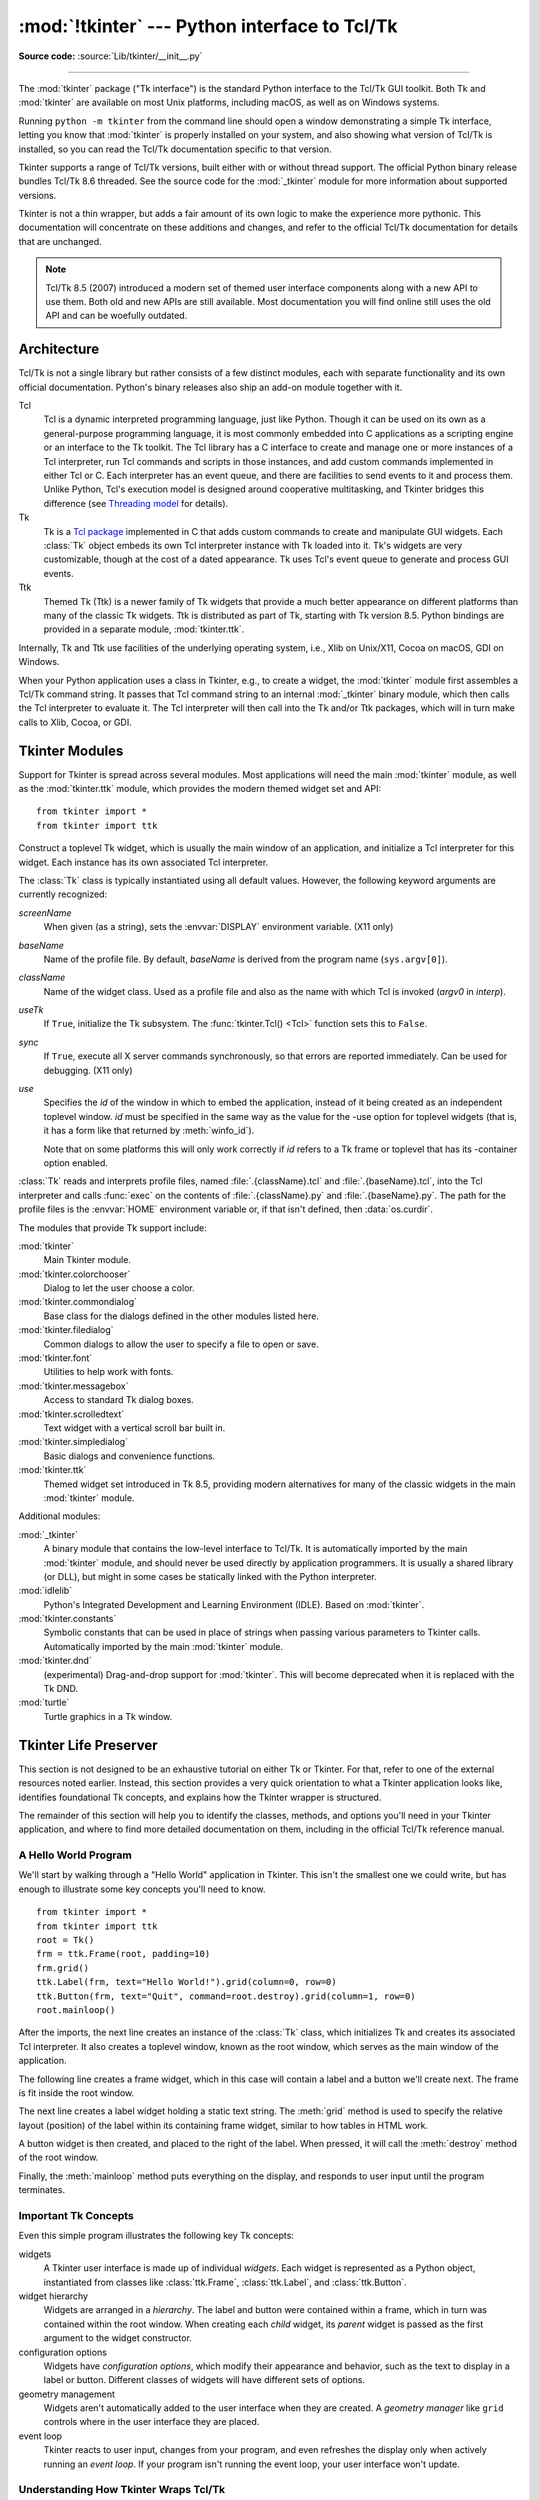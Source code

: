 :mod:`!tkinter` --- Python interface to Tcl/Tk
==============================================

.. module:: tkinter
   :synopsis: Interface to Tcl/Tk for graphical user interfaces

.. moduleauthor:: Guido van Rossum <guido@Python.org>

**Source code:** :source:`Lib/tkinter/__init__.py`

--------------

The :mod:`tkinter` package ("Tk interface") is the standard Python interface to
the Tcl/Tk GUI toolkit.  Both Tk and :mod:`tkinter` are available on most Unix
platforms, including macOS, as well as on Windows systems.

Running ``python -m tkinter`` from the command line should open a window
demonstrating a simple Tk interface, letting you know that :mod:`tkinter` is
properly installed on your system, and also showing what version of Tcl/Tk is
installed, so you can read the Tcl/Tk documentation specific to that version.

Tkinter supports a range of Tcl/Tk versions, built either with or
without thread support. The official Python binary release bundles Tcl/Tk 8.6
threaded. See the source code for the :mod:`_tkinter` module
for more information about supported versions.

Tkinter is not a thin wrapper, but adds a fair amount of its own logic to
make the experience more pythonic. This documentation will concentrate on these
additions and changes, and refer to the official Tcl/Tk documentation for
details that are unchanged.

.. note::

   Tcl/Tk 8.5 (2007) introduced a modern set of themed user interface components
   along with a new API to use them. Both old and new APIs are still available.
   Most documentation you will find online still uses the old API and
   can be woefully outdated.

.. seealso::

   * `TkDocs <https://tkdocs.com/>`_
      Extensive tutorial on creating user interfaces with Tkinter.  Explains key concepts,
      and illustrates recommended approaches using the modern API.

   * `Tkinter 8.5 reference: a GUI for Python <https://www.tkdocs.com/shipman/>`_
      Reference documentation for Tkinter 8.5 detailing available classes, methods, and options.

   Tcl/Tk Resources:

   * `Tk commands <https://www.tcl.tk/man/tcl8.6/TkCmd/contents.htm>`_
      Comprehensive reference to each of the underlying Tcl/Tk commands used by Tkinter.

   * `Tcl/Tk Home Page <https://www.tcl.tk>`_
      Additional documentation, and links to Tcl/Tk core development.

   Books:

   * `Modern Tkinter for Busy Python Developers <https://tkdocs.com/book.html>`_
      By Mark Roseman. (ISBN 978-1999149567)

   * `Python GUI programming with Tkinter <https://www.packtpub.com/en-us/product/python-gui-programming-with-tkinter-9781788835886>`_
      By Alan D. Moore. (ISBN 978-1788835886)

   * `Programming Python <https://learning-python.com/about-pp4e.html>`_
      By Mark Lutz; has excellent coverage of Tkinter. (ISBN 978-0596158101)

   * `Tcl and the Tk Toolkit (2nd edition)  <https://www.amazon.com/exec/obidos/ASIN/032133633X>`_
      By John Ousterhout, inventor of Tcl/Tk, and Ken Jones; does not cover Tkinter. (ISBN 978-0321336330)


Architecture
------------

Tcl/Tk is not a single library but rather consists of a few distinct
modules, each with separate functionality and its own official
documentation. Python's binary releases also ship an add-on module
together with it.

Tcl
   Tcl is a dynamic interpreted programming language, just like Python. Though
   it can be used on its own as a general-purpose programming language, it is
   most commonly embedded into C applications as a scripting engine or an
   interface to the Tk toolkit. The Tcl library has a C interface to
   create and manage one or more instances of a Tcl interpreter, run Tcl
   commands and scripts in those instances, and add custom commands
   implemented in either Tcl or C. Each interpreter has an event queue,
   and there are facilities to send events to it and process them.
   Unlike Python, Tcl's execution model is designed around cooperative
   multitasking, and Tkinter bridges this difference
   (see `Threading model`_ for details).

Tk
   Tk is a `Tcl package <https://wiki.tcl-lang.org/37432>`_ implemented in C
   that adds custom commands to create and manipulate GUI widgets. Each
   :class:`Tk` object embeds its own Tcl interpreter instance with Tk loaded into
   it. Tk's widgets are very customizable, though at the cost of a dated appearance.
   Tk uses Tcl's event queue to generate and process GUI events.

Ttk
   Themed Tk (Ttk) is a newer family of Tk widgets that provide a much better
   appearance on different platforms than many of the classic Tk widgets.
   Ttk is distributed as part of Tk, starting with Tk version 8.5. Python
   bindings are provided in a separate module, :mod:`tkinter.ttk`.

Internally, Tk and Ttk use facilities of the underlying operating system,
i.e., Xlib on Unix/X11, Cocoa on macOS, GDI on Windows.

When your Python application uses a class in Tkinter, e.g., to create a widget,
the :mod:`tkinter` module first assembles a Tcl/Tk command string. It passes that
Tcl command string to an internal :mod:`_tkinter` binary module, which then
calls the Tcl interpreter to evaluate it. The Tcl interpreter will then call into the
Tk and/or Ttk packages, which will in turn make calls to Xlib, Cocoa, or GDI.


Tkinter Modules
---------------

Support for Tkinter is spread across several modules. Most applications will need the
main :mod:`tkinter` module, as well as the :mod:`tkinter.ttk` module, which provides
the modern themed widget set and API::


   from tkinter import *
   from tkinter import ttk


.. class:: Tk(screenName=None, baseName=None, className='Tk', useTk=True, sync=False, use=None)

   Construct a toplevel Tk widget, which is usually the main window of an
   application, and initialize a Tcl interpreter for this widget.  Each
   instance has its own associated Tcl interpreter.

   The :class:`Tk` class is typically instantiated using all default values.
   However, the following keyword arguments are currently recognized:

   *screenName*
      When given (as a string), sets the :envvar:`DISPLAY` environment
      variable. (X11 only)
   *baseName*
      Name of the profile file.  By default, *baseName* is derived from the
      program name (``sys.argv[0]``).
   *className*
      Name of the widget class.  Used as a profile file and also as the name
      with which Tcl is invoked (*argv0* in *interp*).
   *useTk*
      If ``True``, initialize the Tk subsystem.  The :func:`tkinter.Tcl() <Tcl>`
      function sets this to ``False``.
   *sync*
      If ``True``, execute all X server commands synchronously, so that errors
      are reported immediately.  Can be used for debugging. (X11 only)
   *use*
      Specifies the *id* of the window in which to embed the application,
      instead of it being created as an independent toplevel window. *id* must
      be specified in the same way as the value for the -use option for
      toplevel widgets (that is, it has a form like that returned by
      :meth:`winfo_id`).

      Note that on some platforms this will only work correctly if *id* refers
      to a Tk frame or toplevel that has its -container option enabled.

   :class:`Tk` reads and interprets profile files, named
   :file:`.{className}.tcl` and :file:`.{baseName}.tcl`, into the Tcl
   interpreter and calls :func:`exec` on the contents of
   :file:`.{className}.py` and :file:`.{baseName}.py`.  The path for the
   profile files is the :envvar:`HOME` environment variable or, if that
   isn't defined, then :data:`os.curdir`.

   .. attribute:: tk

      The Tk application object created by instantiating :class:`Tk`.  This
      provides access to the Tcl interpreter.  Each widget that is attached
      the same instance of :class:`Tk` has the same value for its :attr:`tk`
      attribute.

   .. attribute:: master

      The widget object that contains this widget.  For :class:`Tk`, the
      *master* is :const:`None` because it is the main window.  The terms
      *master* and *parent* are similar and sometimes used interchangeably
      as argument names; however, calling :meth:`winfo_parent` returns a
      string of the widget name whereas :attr:`master` returns the object.
      *parent*/*child* reflects the tree-like relationship while
      *master*/*slave* reflects the container structure.

   .. attribute:: children

      The immediate descendants of this widget as a :class:`dict` with the
      child widget names as the keys and the child instance objects as the
      values.


.. function:: Tcl(screenName=None, baseName=None, className='Tk', useTk=False)

   The :func:`Tcl` function is a factory function which creates an object much like
   that created by the :class:`Tk` class, except that it does not initialize the Tk
   subsystem.  This is most often useful when driving the Tcl interpreter in an
   environment where one doesn't want to create extraneous toplevel windows, or
   where one cannot (such as Unix/Linux systems without an X server).  An object
   created by the :func:`Tcl` object can have a Toplevel window created (and the Tk
   subsystem initialized) by calling its :meth:`loadtk` method.


The modules that provide Tk support include:

:mod:`tkinter`
   Main Tkinter module.

:mod:`tkinter.colorchooser`
   Dialog to let the user choose a color.

:mod:`tkinter.commondialog`
   Base class for the dialogs defined in the other modules listed here.

:mod:`tkinter.filedialog`
   Common dialogs to allow the user to specify a file to open or save.

:mod:`tkinter.font`
   Utilities to help work with fonts.

:mod:`tkinter.messagebox`
   Access to standard Tk dialog boxes.

:mod:`tkinter.scrolledtext`
   Text widget with a vertical scroll bar built in.

:mod:`tkinter.simpledialog`
   Basic dialogs and convenience functions.

:mod:`tkinter.ttk`
   Themed widget set introduced in Tk 8.5, providing modern alternatives
   for many of the classic widgets in the main :mod:`tkinter` module.

Additional modules:

.. module:: _tkinter
   :synopsis: A binary module that contains the low-level interface to Tcl/Tk.

:mod:`_tkinter`
   A binary module that contains the low-level interface to Tcl/Tk.
   It is automatically imported by the main :mod:`tkinter` module,
   and should never be used directly by application programmers.
   It is usually a shared library (or DLL), but might in some cases be
   statically linked with the Python interpreter.

:mod:`idlelib`
   Python's Integrated Development and Learning Environment (IDLE). Based
   on :mod:`tkinter`.

:mod:`tkinter.constants`
   Symbolic constants that can be used in place of strings when passing
   various parameters to Tkinter calls. Automatically imported by the
   main :mod:`tkinter` module.

:mod:`tkinter.dnd`
   (experimental) Drag-and-drop support for :mod:`tkinter`. This will
   become deprecated when it is replaced with the Tk DND.

:mod:`turtle`
   Turtle graphics in a Tk window.


Tkinter Life Preserver
----------------------

This section is not designed to be an exhaustive tutorial on either Tk or
Tkinter.  For that, refer to one of the external resources noted earlier.
Instead, this section provides a very quick orientation to what a Tkinter
application looks like, identifies foundational Tk concepts, and
explains how the Tkinter wrapper is structured.

The remainder of this section will help you to identify the classes,
methods, and options you'll need in your Tkinter application, and where to
find more detailed documentation on them, including in the official Tcl/Tk
reference manual.


A Hello World Program
^^^^^^^^^^^^^^^^^^^^^

We'll start by walking through a "Hello World" application in Tkinter. This
isn't the smallest one we could write, but has enough to illustrate some
key concepts you'll need to know.

::

    from tkinter import *
    from tkinter import ttk
    root = Tk()
    frm = ttk.Frame(root, padding=10)
    frm.grid()
    ttk.Label(frm, text="Hello World!").grid(column=0, row=0)
    ttk.Button(frm, text="Quit", command=root.destroy).grid(column=1, row=0)
    root.mainloop()


After the imports, the next line creates an instance of the :class:`Tk` class,
which initializes Tk and creates its associated Tcl interpreter. It also
creates a toplevel window, known as the root window, which serves as the main
window of the application.

The following line creates a frame widget, which in this case will contain
a label and a button we'll create next. The frame is fit inside the root
window.

The next line creates a label widget holding a static text string. The
:meth:`grid` method is used to specify the relative layout (position) of the
label within its containing frame widget, similar to how tables in HTML work.

A button widget is then created, and placed to the right of the label. When
pressed, it will call the :meth:`destroy` method of the root window.

Finally, the :meth:`mainloop` method puts everything on the display, and
responds to user input until the program terminates.



Important Tk Concepts
^^^^^^^^^^^^^^^^^^^^^

Even this simple program illustrates the following key Tk concepts:

widgets
  A Tkinter user interface is made up of individual *widgets*. Each widget is
  represented as a Python object, instantiated from classes like
  :class:`ttk.Frame`, :class:`ttk.Label`, and :class:`ttk.Button`.

widget hierarchy
  Widgets are arranged in a *hierarchy*. The label and button were contained
  within a frame, which in turn was contained within the root window. When
  creating each *child* widget, its *parent* widget is passed as the first
  argument to the widget constructor.

configuration options
  Widgets have *configuration options*, which modify their appearance and
  behavior, such as the text to display in a label or button. Different
  classes of widgets will have different sets of options.

geometry management
  Widgets aren't automatically added to the user interface when they are
  created. A *geometry manager* like ``grid`` controls where in the
  user interface they are placed.

event loop
  Tkinter reacts to user input, changes from your program, and even refreshes
  the display only when actively running an *event loop*. If your program
  isn't running the event loop, your user interface won't update.


Understanding How Tkinter Wraps Tcl/Tk
^^^^^^^^^^^^^^^^^^^^^^^^^^^^^^^^^^^^^^

When your application uses Tkinter's classes and methods, internally Tkinter
is assembling strings representing Tcl/Tk commands, and executing those
commands in the Tcl interpreter attached to your application's :class:`Tk`
instance.

Whether it's trying to navigate reference documentation, trying to find
the right method or option, adapting some existing code, or debugging your
Tkinter application, there are times that it will be useful to understand
what those underlying Tcl/Tk commands look like.

To illustrate, here is the Tcl/Tk equivalent of the main part of the Tkinter
script above.

::

    ttk::frame .frm -padding 10
    grid .frm
    grid [ttk::label .frm.lbl -text "Hello World!"] -column 0 -row 0
    grid [ttk::button .frm.btn -text "Quit" -command "destroy ."] -column 1 -row 0


Tcl's syntax is similar to many shell languages, where the first word is the
command to be executed, with arguments to that command following it, separated
by spaces. Without getting into too many details, notice the following:

* The commands used to create widgets (like ``ttk::frame``) correspond to
  widget classes in Tkinter.

* Tcl widget options (like ``-text``) correspond to keyword arguments in
  Tkinter.

* Widgets are referred to by a *pathname* in Tcl (like ``.frm.btn``),
  whereas Tkinter doesn't use names but object references.

* A widget's place in the widget hierarchy is encoded in its (hierarchical)
  pathname, which uses a ``.`` (dot) as a path separator. The pathname for
  the root window is just ``.`` (dot). In Tkinter, the hierarchy is defined
  not by pathname but by specifying the parent widget when creating each
  child widget.

* Operations which are implemented as separate *commands* in Tcl (like
  ``grid`` or ``destroy``) are represented as *methods* on Tkinter widget
  objects. As you'll see shortly, at other times Tcl uses what appear to be
  method calls on widget objects, which more closely mirror what is
  used in Tkinter.


How do I...? What option does...?
^^^^^^^^^^^^^^^^^^^^^^^^^^^^^^^^^

If you're not sure how to do something in Tkinter, and you can't immediately
find it in the tutorial or reference documentation you're using, there are a
few strategies that can be helpful.

First, remember that the details of how individual widgets work may vary
across different versions of both Tkinter and Tcl/Tk. If you're searching
documentation, make sure it corresponds to the Python and Tcl/Tk versions
installed on your system.

When searching for how to use an API, it helps to know the exact name of the
class, option, or method that you're using. Introspection, either in an
interactive Python shell or with :func:`print`, can help you identify what
you need.

To find out what configuration options are available on any widget, call its
:meth:`configure` method, which returns a dictionary containing a variety of
information about each object, including its default and current values. Use
:meth:`keys` to get just the names of each option.

::

    btn = ttk.Button(frm, ...)
    print(btn.configure().keys())

As most widgets have many configuration options in common, it can be useful
to find out which are specific to a particular widget class. Comparing the
list of options to that of a simpler widget, like a frame, is one way to
do that.

::

    print(set(btn.configure().keys()) - set(frm.configure().keys()))

Similarly, you can find the available methods for a widget object using the
standard :func:`dir` function. If you try it, you'll see there are over 200
common widget methods, so again identifying those specific to a widget class
is helpful.

::

    print(dir(btn))
    print(set(dir(btn)) - set(dir(frm)))


Navigating the Tcl/Tk Reference Manual
^^^^^^^^^^^^^^^^^^^^^^^^^^^^^^^^^^^^^^

As noted, the official `Tk commands <https://www.tcl.tk/man/tcl8.6/TkCmd/contents.htm>`_
reference manual (man pages) is often the most accurate description of what
specific operations on widgets do. Even when you know the name of the option
or method that you need, you may still have a few places to look.

While all operations in Tkinter are implemented as method calls on widget
objects, you've seen that many Tcl/Tk operations appear as commands that
take a widget pathname as its first parameter, followed by optional
parameters, e.g.

::

    destroy .
    grid .frm.btn -column 0 -row 0

Others, however, look more like methods called on a widget object (in fact,
when you create a widget in Tcl/Tk, it creates a Tcl command with the name
of the widget pathname, with the first parameter to that command being the
name of a method to call).

::

    .frm.btn invoke
    .frm.lbl configure -text "Goodbye"


In the official Tcl/Tk reference documentation, you'll find most operations
that look like method calls on the man page for a specific widget (e.g.,
you'll find the :meth:`invoke` method on the
`ttk::button <https://www.tcl.tk/man/tcl8.6/TkCmd/ttk_button.htm>`_
man page), while functions that take a widget as a parameter often have
their own man page (e.g.,
`grid <https://www.tcl.tk/man/tcl8.6/TkCmd/grid.htm>`_).

You'll find many common options and methods in the
`options <https://www.tcl.tk/man/tcl8.6/TkCmd/options.htm>`_ or
`ttk::widget <https://www.tcl.tk/man/tcl8.6/TkCmd/ttk_widget.htm>`_ man
pages, while others are found in the man page for a specific widget class.

You'll also find that many Tkinter methods have compound names, e.g.,
:func:`winfo_x`, :func:`winfo_height`, :func:`winfo_viewable`. You'd find
documentation for all of these in the
`winfo <https://www.tcl.tk/man/tcl8.6/TkCmd/winfo.htm>`_ man page.

.. note::
   Somewhat confusingly, there are also methods on all Tkinter widgets
   that don't actually operate on the widget, but operate at a global
   scope, independent of any widget. Examples are methods for accessing
   the clipboard or the system bell. (They happen to be implemented as
   methods in the base :class:`Widget` class that all Tkinter widgets
   inherit from).


Threading model
---------------

Python and Tcl/Tk have very different threading models, which :mod:`tkinter`
tries to bridge. If you use threads, you may need to be aware of this.

A Python interpreter may have many threads associated with it. In Tcl, multiple
threads can be created, but each thread has a separate Tcl interpreter instance
associated with it. Threads can also create more than one interpreter instance,
though each interpreter instance can be used only by the one thread that created it.

Each :class:`Tk` object created by :mod:`tkinter` contains a Tcl interpreter.
It also keeps track of which thread created that interpreter. Calls to
:mod:`tkinter` can be made from any Python thread. Internally, if a call comes
from a thread other than the one that created the :class:`Tk` object, an event
is posted to the interpreter's event queue, and when executed, the result is
returned to the calling Python thread.

Tcl/Tk applications are normally event-driven, meaning that after initialization,
the interpreter runs an event loop (i.e. :func:`Tk.mainloop`) and responds to events.
Because it is single-threaded, event handlers must respond quickly, otherwise they
will block other events from being processed. To avoid this, any long-running
computations should not run in an event handler, but are either broken into smaller
pieces using timers, or run in another thread. This is different from many GUI
toolkits where the GUI runs in a completely separate thread from all application
code including event handlers.

If the Tcl interpreter is not running the event loop and processing events, any
:mod:`tkinter` calls made from threads other than the one running the Tcl
interpreter will fail.

A number of special cases exist:

* Tcl/Tk libraries can be built so they are not thread-aware. In this case,
  :mod:`tkinter` calls the library from the originating Python thread, even
  if this is different than the thread that created the Tcl interpreter. A global
  lock ensures only one call occurs at a time.

* While :mod:`tkinter` allows you to create more than one instance of a :class:`Tk`
  object (with its own interpreter), all interpreters that are part of the same
  thread share a common event queue, which gets ugly fast. In practice, don't create
  more than one instance of :class:`Tk` at a time. Otherwise, it's best to create
  them in separate threads and ensure you're running a thread-aware Tcl/Tk build.

* Blocking event handlers are not the only way to prevent the Tcl interpreter from
  reentering the event loop. It is even possible to run multiple nested event loops
  or abandon the event loop entirely. If you're doing anything tricky when it comes
  to events or threads, be aware of these possibilities.

* There are a few select :mod:`tkinter` functions that presently work only when
  called from the thread that created the Tcl interpreter.


Handy Reference
---------------


.. _tkinter-setting-options:

Setting Options
^^^^^^^^^^^^^^^

Options control things like the color and border width of a widget. Options can
be set in three ways:

At object creation time, using keyword arguments
   ::

      fred = Button(self, fg="red", bg="blue")

After object creation, treating the option name like a dictionary index
   ::

      fred["fg"] = "red"
      fred["bg"] = "blue"

Use the config() method to update multiple attrs subsequent to object creation
   ::

      fred.config(fg="red", bg="blue")

For a complete explanation of a given option and its behavior, see the Tk man
pages for the widget in question.

Note that the man pages list "STANDARD OPTIONS" and "WIDGET SPECIFIC OPTIONS"
for each widget.  The former is a list of options that are common to many
widgets, the latter are the options that are idiosyncratic to that particular
widget.  The Standard Options are documented on the :manpage:`options(3)` man
page.

No distinction between standard and widget-specific options is made in this
document.  Some options don't apply to some kinds of widgets. Whether a given
widget responds to a particular option depends on the class of the widget;
buttons have a ``command`` option, labels do not.

The options supported by a given widget are listed in that widget's man page, or
can be queried at runtime by calling the :meth:`config` method without
arguments, or by calling the :meth:`keys` method on that widget.  The return
value of these calls is a dictionary whose key is the name of the option as a
string (for example, ``'relief'``) and whose values are 5-tuples.

Some options, like ``bg`` are synonyms for common options with long names
(``bg`` is shorthand for "background"). Passing the ``config()`` method the name
of a shorthand option will return a 2-tuple, not 5-tuple. The 2-tuple passed
back will contain the name of the synonym and the "real" option (such as
``('bg', 'background')``).

+-------+---------------------------------+--------------+
| Index | Meaning                         | Example      |
+=======+=================================+==============+
| 0     | option name                     | ``'relief'`` |
+-------+---------------------------------+--------------+
| 1     | option name for database lookup | ``'relief'`` |
+-------+---------------------------------+--------------+
| 2     | option class for database       | ``'Relief'`` |
|       | lookup                          |              |
+-------+---------------------------------+--------------+
| 3     | default value                   | ``'raised'`` |
+-------+---------------------------------+--------------+
| 4     | current value                   | ``'groove'`` |
+-------+---------------------------------+--------------+

Example::

   >>> print(fred.config())
   {'relief': ('relief', 'relief', 'Relief', 'raised', 'groove')}

Of course, the dictionary printed will include all the options available and
their values.  This is meant only as an example.


The Packer
^^^^^^^^^^

.. index:: single: packing (widgets)

The packer is one of Tk's geometry-management mechanisms.    Geometry managers
are used to specify the relative positioning of widgets within their container -
their mutual *master*.  In contrast to the more cumbersome *placer* (which is
used less commonly, and we do not cover here), the packer takes qualitative
relationship specification - *above*, *to the left of*, *filling*, etc - and
works everything out to determine the exact placement coordinates for you.

The size of any *master* widget is determined by the size of the "slave widgets"
inside.  The packer is used to control where slave widgets appear inside the
master into which they are packed.  You can pack widgets into frames, and frames
into other frames, in order to achieve the kind of layout you desire.
Additionally, the arrangement is dynamically adjusted to accommodate incremental
changes to the configuration, once it is packed.

Note that widgets do not appear until they have had their geometry specified
with a geometry manager.  It's a common early mistake to leave out the geometry
specification, and then be surprised when the widget is created but nothing
appears.  A widget will appear only after it has had, for example, the packer's
:meth:`pack` method applied to it.

The pack() method can be called with keyword-option/value pairs that control
where the widget is to appear within its container, and how it is to behave when
the main application window is resized.  Here are some examples::

   fred.pack()                     # defaults to side = "top"
   fred.pack(side="left")
   fred.pack(expand=1)


Packer Options
^^^^^^^^^^^^^^

For more extensive information on the packer and the options that it can take,
see the man pages and page 183 of John Ousterhout's book.

anchor
   Anchor type.  Denotes where the packer is to place each slave in its parcel.

expand
   Boolean, ``0`` or ``1``.

fill
   Legal values: ``'x'``, ``'y'``, ``'both'``, ``'none'``.

ipadx and ipady
   A distance - designating internal padding on each side of the slave widget.

padx and pady
   A distance - designating external padding on each side of the slave widget.

side
   Legal values are: ``'left'``, ``'right'``, ``'top'``, ``'bottom'``.


Coupling Widget Variables
^^^^^^^^^^^^^^^^^^^^^^^^^

The current-value setting of some widgets (like text entry widgets) can be
connected directly to application variables by using special options.  These
options are ``variable``, ``textvariable``, ``onvalue``, ``offvalue``, and
``value``.  This connection works both ways: if the variable changes for any
reason, the widget it's connected to will be updated to reflect the new value.

Unfortunately, in the current implementation of :mod:`tkinter` it is not
possible to hand over an arbitrary Python variable to a widget through a
``variable`` or ``textvariable`` option.  The only kinds of variables for which
this works are variables that are subclassed from a class called Variable,
defined in :mod:`tkinter`.

There are many useful subclasses of Variable already defined:
:class:`StringVar`, :class:`IntVar`, :class:`DoubleVar`, and
:class:`BooleanVar`.  To read the current value of such a variable, call the
:meth:`get` method on it, and to change its value you call the :meth:`!set`
method.  If you follow this protocol, the widget will always track the value of
the variable, with no further intervention on your part.

For example::

   import tkinter as tk

   class App(tk.Frame):
       def __init__(self, master):
           super().__init__(master)
           self.pack()

           self.entrythingy = tk.Entry()
           self.entrythingy.pack()

           # Create the application variable.
           self.contents = tk.StringVar()
           # Set it to some value.
           self.contents.set("this is a variable")
           # Tell the entry widget to watch this variable.
           self.entrythingy["textvariable"] = self.contents

           # Define a callback for when the user hits return.
           # It prints the current value of the variable.
           self.entrythingy.bind('<Key-Return>',
                                self.print_contents)

       def print_contents(self, event):
           print("Hi. The current entry content is:",
                 self.contents.get())

   root = tk.Tk()
   myapp = App(root)
   myapp.mainloop()

The Window Manager
^^^^^^^^^^^^^^^^^^

.. index:: single: window manager (widgets)

In Tk, there is a utility command, ``wm``, for interacting with the window
manager.  Options to the ``wm`` command allow you to control things like titles,
placement, icon bitmaps, and the like.  In :mod:`tkinter`, these commands have
been implemented as methods on the :class:`Wm` class.  Toplevel widgets are
subclassed from the :class:`Wm` class, and so can call the :class:`Wm` methods
directly.

To get at the toplevel window that contains a given widget, you can often just
refer to the widget's master.  Of course if the widget has been packed inside of
a frame, the master won't represent a toplevel window.  To get at the toplevel
window that contains an arbitrary widget, you can call the :meth:`_root` method.
This method begins with an underscore to denote the fact that this function is
part of the implementation, and not an interface to Tk functionality.

Here are some examples of typical usage::

   import tkinter as tk

   class App(tk.Frame):
       def __init__(self, master=None):
           super().__init__(master)
           self.pack()

   # create the application
   myapp = App()

   #
   # here are method calls to the window manager class
   #
   myapp.master.title("My Do-Nothing Application")
   myapp.master.maxsize(1000, 400)

   # start the program
   myapp.mainloop()


Tk Option Data Types
^^^^^^^^^^^^^^^^^^^^

.. index:: single: Tk Option Data Types

anchor
   Legal values are points of the compass: ``"n"``, ``"ne"``, ``"e"``, ``"se"``,
   ``"s"``, ``"sw"``, ``"w"``, ``"nw"``, and also ``"center"``.

bitmap
   There are eight built-in, named bitmaps: ``'error'``, ``'gray25'``,
   ``'gray50'``, ``'hourglass'``, ``'info'``, ``'questhead'``, ``'question'``,
   ``'warning'``.  To specify an X bitmap filename, give the full path to the file,
   preceded with an ``@``, as in ``"@/usr/contrib/bitmap/gumby.bit"``.

boolean
   You can pass integers 0 or 1 or the strings ``"yes"`` or ``"no"``.

callback
   This is any Python function that takes no arguments.  For example::

      def print_it():
          print("hi there")
      fred["command"] = print_it

color
   Colors can be given as the names of X colors in the rgb.txt file, or as strings
   representing RGB values in 4 bit: ``"#RGB"``, 8 bit: ``"#RRGGBB"``, 12 bit:
   ``"#RRRGGGBBB"``, or 16 bit: ``"#RRRRGGGGBBBB"`` ranges, where R,G,B here
   represent any legal hex digit.  See page 160 of Ousterhout's book for details.

cursor
   The standard X cursor names from :file:`cursorfont.h` can be used, without the
   ``XC_`` prefix.  For example to get a hand cursor (:const:`XC_hand2`), use the
   string ``"hand2"``.  You can also specify a bitmap and mask file of your own.
   See page 179 of Ousterhout's book.

distance
   Screen distances can be specified in either pixels or absolute distances.
   Pixels are given as numbers and absolute distances as strings, with the trailing
   character denoting units: ``c`` for centimetres, ``i`` for inches, ``m`` for
   millimetres, ``p`` for printer's points.  For example, 3.5 inches is expressed
   as ``"3.5i"``.

font
   Tk uses a list font name format, such as ``{courier 10 bold}``. Font sizes with
   positive numbers are measured in points; sizes with negative numbers are
   measured in pixels.

geometry
   This is a string of the form ``widthxheight``, where width and height are
   measured in pixels for most widgets (in characters for widgets displaying text).
   For example: ``fred["geometry"] = "200x100"``.

justify
   Legal values are the strings: ``"left"``, ``"center"``, and ``"right"``.

region
   This is a string with four space-delimited elements, each of which is a legal
   distance (see above).  For example: ``"2 3 4 5"`` and ``"3i 2i 4.5i 2i"`` and
   ``"3c 2c 4c 10.43c"``  are all legal regions.

relief
   Determines what the border style of a widget will be.  Legal values are:
   ``"raised"``, ``"sunken"``, ``"flat"``, ``"groove"``, and ``"ridge"``.

scrollcommand
   This is almost always the :meth:`!set` method of some scrollbar widget, but can
   be any widget method that takes a single argument.

wrap
   Must be one of: ``"none"``, ``"char"``, or ``"word"``.

.. _Bindings-and-Events:

Bindings and Events
^^^^^^^^^^^^^^^^^^^

.. index::
   single: bind (widgets)
   single: events (widgets)

The bind method from the widget command allows you to watch for certain events
and to have a callback function trigger when that event type occurs.  The form
of the bind method is::

   def bind(self, sequence, func, add=''):

where:

sequence
   is a string that denotes the target kind of event.  (See the
   :manpage:`bind(3tk)` man page, and page 201 of John Ousterhout's book,
   :title-reference:`Tcl and the Tk Toolkit (2nd edition)`, for details).

func
   is a Python function, taking one argument, to be invoked when the event occurs.
   An Event instance will be passed as the argument. (Functions deployed this way
   are commonly known as *callbacks*.)

add
   is optional, either ``''`` or ``'+'``.  Passing an empty string denotes that
   this binding is to replace any other bindings that this event is associated
   with.  Passing a ``'+'`` means that this function is to be added to the list
   of functions bound to this event type.

For example::

   def turn_red(self, event):
       event.widget["activeforeground"] = "red"

   self.button.bind("<Enter>", self.turn_red)

Notice how the widget field of the event is being accessed in the
``turn_red()`` callback.  This field contains the widget that caught the X
event.  The following table lists the other event fields you can access, and how
they are denoted in Tk, which can be useful when referring to the Tk man pages.

+----+---------------------+----+---------------------+
| Tk | Tkinter Event Field | Tk | Tkinter Event Field |
+====+=====================+====+=====================+
| %f | focus               | %A | char                |
+----+---------------------+----+---------------------+
| %h | height              | %E | send_event          |
+----+---------------------+----+---------------------+
| %k | keycode             | %K | keysym              |
+----+---------------------+----+---------------------+
| %s | state               | %N | keysym_num          |
+----+---------------------+----+---------------------+
| %t | time                | %T | type                |
+----+---------------------+----+---------------------+
| %w | width               | %W | widget              |
+----+---------------------+----+---------------------+
| %x | x                   | %X | x_root              |
+----+---------------------+----+---------------------+
| %y | y                   | %Y | y_root              |
+----+---------------------+----+---------------------+


The index Parameter
^^^^^^^^^^^^^^^^^^^

A number of widgets require "index" parameters to be passed.  These are used to
point at a specific place in a Text widget, or to particular characters in an
Entry widget, or to particular menu items in a Menu widget.

Entry widget indexes (index, view index, etc.)
   Entry widgets have options that refer to character positions in the text being
   displayed.  You can use these :mod:`tkinter` functions to access these special
   points in text widgets:

Text widget indexes
   The index notation for Text widgets is very rich and is best described in the Tk
   man pages.

Menu indexes (menu.invoke(), menu.entryconfig(), etc.)
   Some options and methods for menus manipulate specific menu entries. Anytime a
   menu index is needed for an option or a parameter, you may pass in:

   * an integer which refers to the numeric position of the entry in the widget,
     counted from the top, starting with 0;

   * the string ``"active"``, which refers to the menu position that is currently
     under the cursor;

   * the string ``"last"`` which refers to the last menu item;

   * An integer preceded by ``@``, as in ``@6``, where the integer is interpreted
     as a y pixel coordinate in the menu's coordinate system;

   * the string ``"none"``, which indicates no menu entry at all, most often used
     with menu.activate() to deactivate all entries, and finally,

   * a text string that is pattern matched against the label of the menu entry, as
     scanned from the top of the menu to the bottom.  Note that this index type is
     considered after all the others, which means that matches for menu items
     labelled ``last``, ``active``, or ``none`` may be interpreted as the above
     literals, instead.


Images
^^^^^^

Images of different formats can be created through the corresponding subclass
of :class:`tkinter.Image`:

* :class:`BitmapImage` for images in XBM format.

* :class:`PhotoImage` for images in PGM, PPM, GIF and PNG formats. The latter
  is supported starting with Tk 8.6.

Either type of image is created through either the ``file`` or the ``data``
option (other options are available as well).

.. versionchanged:: 3.13
   Added the :class:`!PhotoImage` method :meth:`!copy_replace` to copy a region
   from one image to other image, possibly with pixel zooming and/or
   subsampling.
   Add *from_coords* parameter to :class:`!PhotoImage` methods :meth:`!copy`,
   :meth:`!zoom` and :meth:`!subsample`.
   Add *zoom* and *subsample* parameters to :class:`!PhotoImage` method
   :meth:`!copy`.

The image object can then be used wherever an ``image`` option is supported by
some widget (e.g. labels, buttons, menus). In these cases, Tk will not keep a
reference to the image. When the last Python reference to the image object is
deleted, the image data is deleted as well, and Tk will display an empty box
wherever the image was used.

.. seealso::

    The `Pillow <https://python-pillow.github.io/>`_ package adds support for
    formats such as BMP, JPEG, TIFF, and WebP, among others.

.. _tkinter-file-handlers:

File Handlers
-------------

Tk allows you to register and unregister a callback function which will be
called from the Tk mainloop when I/O is possible on a file descriptor.
Only one handler may be registered per file descriptor. Example code::

   import tkinter
   widget = tkinter.Tk()
   mask = tkinter.READABLE | tkinter.WRITABLE
   widget.tk.createfilehandler(file, mask, callback)
   ...
   widget.tk.deletefilehandler(file)

This feature is not available on Windows.

Since you don't know how many bytes are available for reading, you may not
want to use the :class:`~io.BufferedIOBase` or :class:`~io.TextIOBase`
:meth:`~io.BufferedIOBase.read` or :meth:`~io.IOBase.readline` methods,
since these will insist on reading a predefined number of bytes.
For sockets, the :meth:`~socket.socket.recv` or
:meth:`~socket.socket.recvfrom` methods will work fine; for other files,
use raw reads or ``os.read(file.fileno(), maxbytecount)``.


.. method:: Widget.tk.createfilehandler(file, mask, func)

   Registers the file handler callback function *func*. The *file* argument
   may either be an object with a :meth:`~io.IOBase.fileno` method (such as
   a file or socket object), or an integer file descriptor. The *mask*
   argument is an ORed combination of any of the three constants below.
   The callback is called as follows::

      callback(file, mask)


.. method:: Widget.tk.deletefilehandler(file)

   Unregisters a file handler.


.. data:: READABLE
          WRITABLE
          EXCEPTION

   Constants used in the *mask* arguments.
